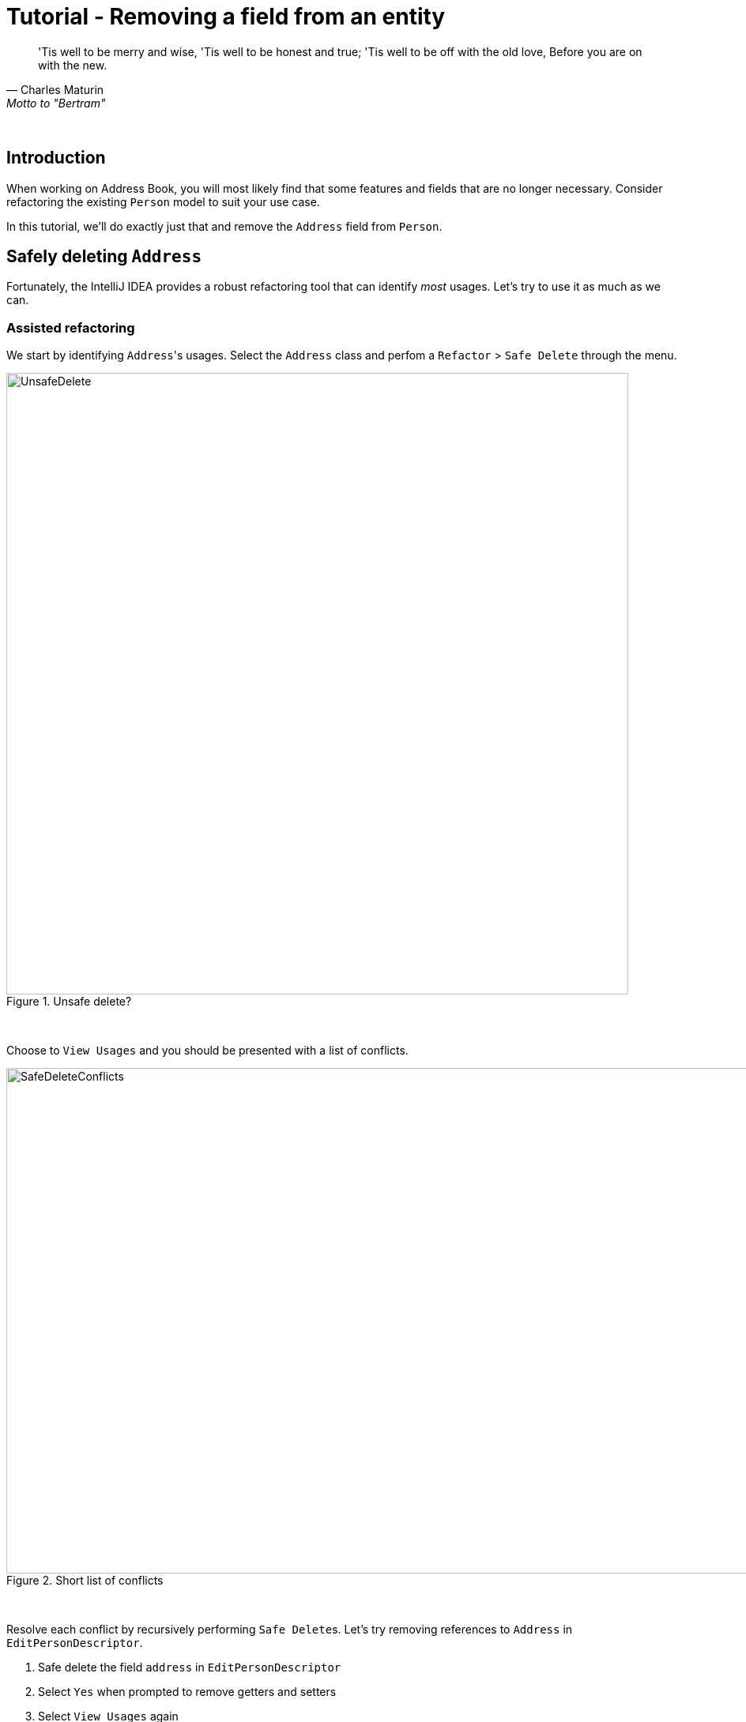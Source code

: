 = Tutorial - Removing a field from an entity
:site-section: Tutorial
:toc: macro
:toc-title:
:imagesDir: images/remove
:stylesDir: ../stylesheets
:xrefstyle: full
ifdef::env-github[]
:tip-caption: :bulb:
:note-caption: :information_source:
:warning-caption: :warning:
:source-highlighter: highlightjs
endif::[]

[quote, Charles Maturin, Motto to "Bertram"]
'Tis well to be merry and wise,
'Tis well to be honest and true;
'Tis well to be off with the old love,
Before you are on with the new.

{empty} +

== Introduction
When working on Address Book, you will most likely find that some features and fields that are no longer necessary.
Consider refactoring the existing `Person` model to suit your use case.

In this tutorial, we'll do exactly just that and remove the `Address` field from `Person`.

== Safely deleting `Address`

Fortunately, the IntelliJ IDEA provides a robust refactoring tool that can identify _most_ usages. Let's try to use
it as much as we can.

=== Assisted refactoring
We start by identifying ``Address``'s usages. Select the `Address` class and perfom a `Refactor` >
`Safe Delete` through the menu.

.Unsafe delete?
image::UnsafeDelete.png[width=787px. height=238px]
{empty} +

Choose to `View Usages` and you should be presented with a list of conflicts.

.Short list of conflicts
image::SafeDeleteConflicts.png[width=955, height=640px]
{empty} +

Resolve each conflict by recursively performing ``Safe Delete``s. Let's try removing references to `Address` in
`EditPersonDescriptor`.

. Safe delete the field `address` in `EditPersonDescriptor`
. Select `Yes` when prompted to remove getters and setters
. Select `View Usages` again image:UnsafeDeleteOnField.png[width=1145px, height=583px]
. Remove the usages of `address` and select `Do refactor` when you are done.
. Repeat the steps for the remaining usages of `Address`

After you are done, verify that the application still works by compiling and running it again.

=== Manual refactoring

Unfortunately, there are usages of `Address` that IntelliJ IDEA cannot identify. Let's fix them.

You may have noticed that there is a `$address` in each `PersonCard`.
image:$address.png[width=1090px, height=890px]
A quick look at the `PersonCard` class and its
`fxml` file quickly reveals why it slipped past the automated refactoring.

.PersonCard.java
[source, java]
----
...
@FXML
private Label address;
...
----

.PersonCard.fxml
[source, xml]
----
...
<Label fx:id="phone" styleClass="cell_small_label" text="\$phone" />
<Label fx:id="address" styleClass="cell_small_label" text="\$address" />
<Label fx:id="email" styleClass="cell_small_label" text="\$email" />
...
----

After removing the `Label`, we can proceed to formally test our code. If everything went well, you should have most
of your tests pass. Fix any remaining errors until the tests all pass.

== Tidying up

At this point, your application is working as intended and all your tests are passing. What's left to do is to clean
up test data and references to `Address` in the documentation.

A simple way to generate valid test data is to delete the storage file `data/addressbook.json` and use your
application to add dummy values. Don't forget to modify a copy of valid data to produce invalid data!




